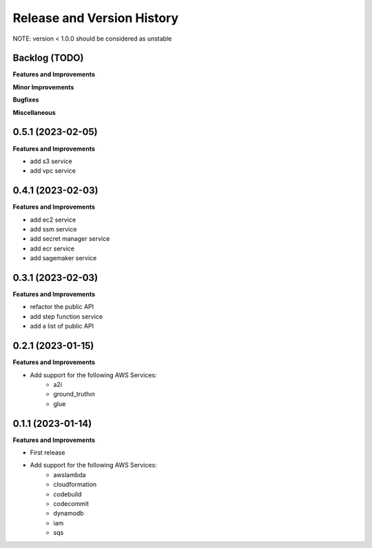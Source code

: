.. _release_history:

Release and Version History
==============================================================================
NOTE: version < 1.0.0 should be considered as unstable


Backlog (TODO)
~~~~~~~~~~~~~~~~~~~~~~~~~~~~~~~~~~~~~~~~~~~~~~~~~~~~~~~~~~~~~~~~~~~~~~~~~~~~~~
**Features and Improvements**

**Minor Improvements**

**Bugfixes**

**Miscellaneous**


0.5.1 (2023-02-05)
~~~~~~~~~~~~~~~~~~~~~~~~~~~~~~~~~~~~~~~~~~~~~~~~~~~~~~~~~~~~~~~~~~~~~~~~~~~~~~
**Features and Improvements**

- add s3 service
- add vpc service


0.4.1 (2023-02-03)
~~~~~~~~~~~~~~~~~~~~~~~~~~~~~~~~~~~~~~~~~~~~~~~~~~~~~~~~~~~~~~~~~~~~~~~~~~~~~~
**Features and Improvements**

- add ec2 service
- add ssm service
- add secret manager service
- add ecr service
- add sagemaker service


0.3.1 (2023-02-03)
~~~~~~~~~~~~~~~~~~~~~~~~~~~~~~~~~~~~~~~~~~~~~~~~~~~~~~~~~~~~~~~~~~~~~~~~~~~~~~
**Features and Improvements**

- refactor the public API
- add step function service
- add a list of public API


0.2.1 (2023-01-15)
~~~~~~~~~~~~~~~~~~~~~~~~~~~~~~~~~~~~~~~~~~~~~~~~~~~~~~~~~~~~~~~~~~~~~~~~~~~~~~
**Features and Improvements**

- Add support for the following AWS Services:
    - a2i
    - ground_truthın
    - glue


0.1.1 (2023-01-14)
~~~~~~~~~~~~~~~~~~~~~~~~~~~~~~~~~~~~~~~~~~~~~~~~~~~~~~~~~~~~~~~~~~~~~~~~~~~~~~
**Features and Improvements**

- First release
- Add support for the following AWS Services:
    - awslambda
    - cloudformation
    - codebuild
    - codecommit
    - dynamodb
    - iam
    - sqs
